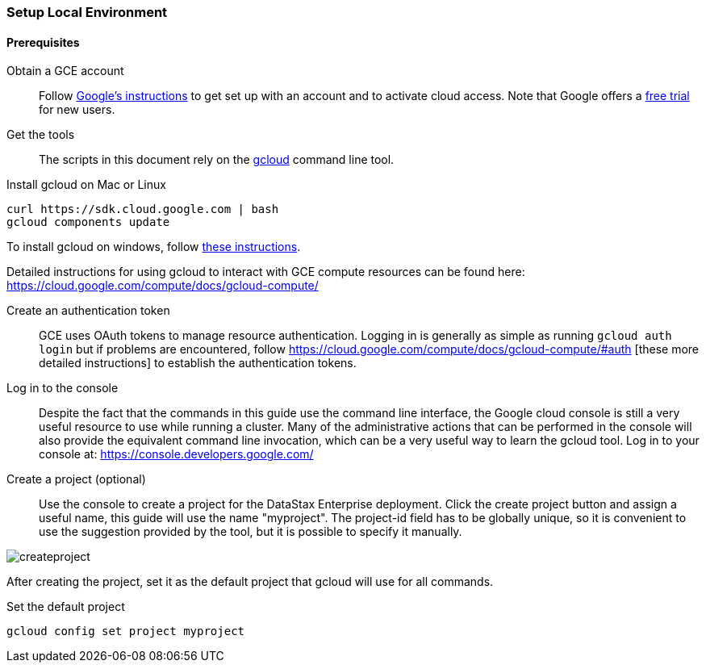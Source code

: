 === Setup Local Environment

==== Prerequisites

Obtain a GCE account:: Follow https://cloud.google.com/compute/docs/signup[Google's instructions] to get set up with an account and to activate cloud access. Note that Google offers a https://console.developers.google.com/freetrial[free trial] for new users.

Get the tools:: The scripts in this document rely on the https://cloud.google.com/compute/docs/gcloud-compute/[gcloud] command line tool.

.Install gcloud on Mac or Linux
[source,bash]
----
curl https://sdk.cloud.google.com | bash
gcloud components update
----

To install gcloud on windows, follow https://cloud.google.com/compute/docs/gcloud-compute/#install[these instructions].

Detailed instructions for using gcloud to interact with GCE compute resources can be found here: https://cloud.google.com/compute/docs/gcloud-compute/

Create an authentication token:: GCE uses OAuth tokens to manage resource authentication. Logging in is generally as simple as running `gcloud auth login` but if problems are encountered, follow https://cloud.google.com/compute/docs/gcloud-compute/#auth [these more detailed instructions] to establish the authentication tokens.

Log in to the console:: Despite the fact that the commands in this guide use the command line interface, the Google cloud console is still a very useful resource to use while running a cluster. Many of the administrative actions that can be performed in the console will also provide the equivalent command line invocation, which can be a very useful way to learn the gcloud tool. Log in to your console at: https://console.developers.google.com/

Create a project (optional):: Use the console to create a project for the DataStax Enterprise deployment. Click the create project button and assign a useful name, this guide will use the name "myproject". The project-id field has to be globally unique, so it is convenient to use the suggestion provided by the tool, but it is possible to specify it manually.

image::createproject.png[]

After creating the project, set it as the default project that gcloud will use for all commands.

.Set the default project
[source,bash]
----
gcloud config set project myproject
----
